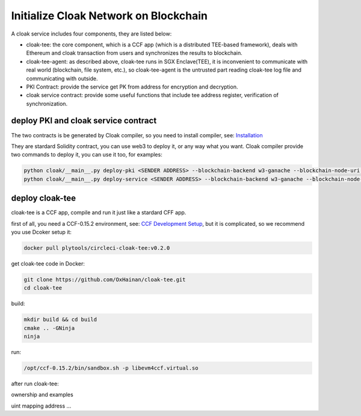 =======================================
Initialize Cloak Network on Blockchain
=======================================

A cloak service includes four components, they are listed below:

* cloak-tee: the core component, which is a CCF app (which is a distributed TEE-based framework),
  deals with Ethereum and cloak transaction from users and synchronizes the results to blockchain.
* cloak-tee-agent: as described above, cloak-tee runs in SGX Enclave(TEE), it is inconvenient to 
  communicate with real world (blockchain, file system, etc.), so cloak-tee-agent is the untrusted 
  part reading cloak-tee log file and communicating with outside.
* PKI Contract: provide the service get PK from address for encryption and decryption.
* cloak service contract: provide some useful functions that include tee address register, 
  verification of synchronization.

deploy PKI and  cloak service contract
***************************************
The two contracts is be generated by Cloak compiler, so you need to install compiler, see: 
`Installation <https://oxhainan-cloak-docs.readthedocs-hosted.com/en/latest/started/quick-start.html#installation>`__

They are stardard Solidity contract, you can use web3 to deploy it, or any way what you want. 
Cloak compiler provide two commands to deploy it, you can use it too, for examples:

.. code::

     python cloak/__main__.py deploy-pki <SENDER ADDRESS> --blockchain-backend w3-ganache --blockchain-node-uri http://127.0.0.1:8545
     python cloak/__main__.py deploy-service <SENDER ADDRESS> --blockchain-backend w3-ganache --blockchain-node-uri http://127.0.0.1:8545

deploy cloak-tee
**********************
cloak-tee is a CCF app, compile and run it just like a stardard CFF app.

first of all, you need a CCF-0.15.2 environment, see: `CCF Development 
Setup <https://microsoft.github.io/CCF/main/build_apps/build_setup.html>`__, but it is complicated, so we recommend you use Dcoker setup it:

.. code-block::

   docker pull plytools/circleci-cloak-tee:v0.2.0

get cloak-tee code in Docker:

.. code-block::

    git clone https://github.com/OxHainan/cloak-tee.git
    cd cloak-tee

build:

.. code-block::

    mkdir build && cd build
    cmake .. -GNinja
    ninja

run:

.. code-block::

    /opt/ccf-0.15.2/bin/sandbox.sh -p libevm4ccf.virtual.so

after run cloak-tee:

ownership and examples

uint
mapping
address
...
